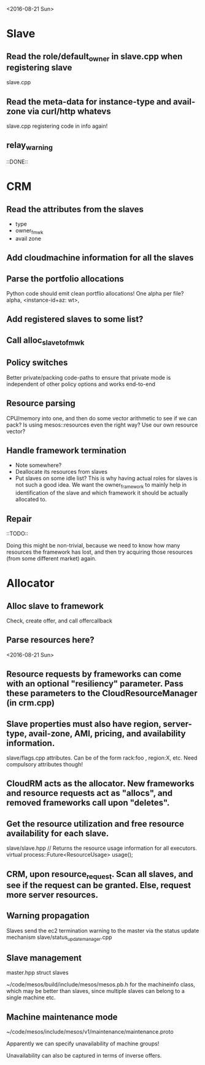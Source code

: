 
<2016-08-21 Sun>

* Slave
** Read the role/default_owner in slave.cpp when registering slave 
slave.cpp

** Read the meta-data for instance-type and avail-zone via curl/http whatevs
slave.cpp registering code in info again!

** relay_warning
::DONE::

* CRM
** Read the attributes from the slaves
- type
- owner_fmwk
- avail zone 

** Add cloudmachine information for all the slaves 

** Parse the portfolio allocations
   Python code should emit clean portflio allocations! One alpha per file? 
   alpha, <instance-id+az: wt>, 

** Add registered slaves to some list?

** Call alloc_slave_to_fmwk

** Policy switches 
Better private/packing code-paths to ensure that private mode is independent of other policy options and works end-to-end 

** Resource parsing 
CPU/memory into one, and then do some vector arithmetic to see if we can pack? 
Is using mesos::resources even the right way? Use our own resource vector? 

** Handle framework termination
- Note somewhere?
- Deallocate its resources from slaves
- Put slaves on some idle list? This is why having actual roles for slaves is not such a good idea. We want the owner_framework to mainly help in identification of the slave and which framework it should be actually allocated to. 

** Repair

::TODO:: 

Doing this might be non-trivial, because we need to know how many resources the framework has lost, and then try acquiring those resources (from some different market) again. 

* Allocator
** Alloc slave to framework
Check, create offer, and call offercallback

** Parse resources here? 



<2016-08-21 Sun>


** Resource requests by frameworks can come with an optional "resiliency" parameter. Pass these parameters to the CloudResourceManager (in crm.cpp) 

** Slave properties must also have region, server-type, avail-zone, AMI, pricing, and availability information. 

slave/flags.cpp attributes. Can be of the form rack:foo , region:X, etc. Need compulsory attributes though! 

** CloudRM acts as the allocator. New frameworks and resource requests act as "allocs", and removed frameworks call upon "deletes".

** Get the resource utilization and free resource availability for each slave. 

slave/slave.hpp   // Returns the resource usage information for all executors.
  virtual process::Future<ResourceUsage> usage();


** CRM, upon resource_request. Scan all slaves, and see if the request can be granted. Else, request more server resources. 

** Warning propagation 

Slaves send the ec2 termination warning to the master via the status update mechanism 
slave/status_update_manager.cpp 

** Slave management
master.hpp struct slaves 

~/code/mesos/build/include/mesos/mesos.pb.h for the machineinfo class, which may be better than slaves, since multiple slaves can belong to a single machine etc. 

** Machine maintenance mode 

~/code/mesos/include/mesos/v1/maintenance/maintenance.proto

Apparently we can specify unavailability of machine groups!

Unavailability can also be captured in terms of inverse offers. 


